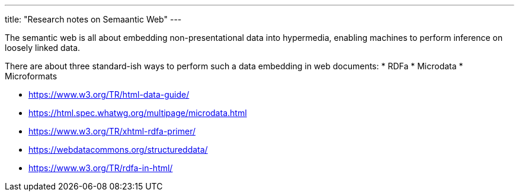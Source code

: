 ---
title: "Research notes on Semaantic Web"
---

The semantic web is all about embedding non-presentational data into hypermedia, enabling machines to perform inference on loosely linked data.

There are about three standard-ish ways to perform such a data embedding in web documents:
* RDFa
* Microdata
* Microformats

* https://www.w3.org/TR/html-data-guide/
* https://html.spec.whatwg.org/multipage/microdata.html
* https://www.w3.org/TR/xhtml-rdfa-primer/
* https://webdatacommons.org/structureddata/
* https://www.w3.org/TR/rdfa-in-html/
